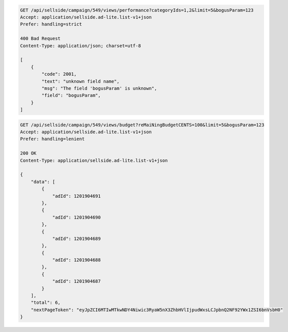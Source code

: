 .. code-block:: javascript

    GET /api/sellside/campaign/549/views/performance?categoryIds=1,2&limit=5&bogusParam=123
    Accept: application/sellside.ad-lite.list-v1+json
    Prefer: handling=strict

    400 Bad Request
    Content-Type: application/json; charset=utf-8

    [
        {
            "code": 2001,
            "text": "unknown field name",
            "msg": "The field 'bogusParam' is unknown",
            "field": "bogusParam",
        }
    ]

.. code-block:: javascript

    GET /api/sellside/campaign/549/views/budget?reMaiNingBudgetCENTS=100&limit=5&bogusParam=123
    Accept: application/sellside.ad-lite.list-v1+json
    Prefer: handling=lenient

    200 OK
    Content-Type: application/sellside.ad-lite.list-v1+json

    {
        "data": [
            {
                "adId": 1201904691
            },
            {
                "adId": 1201904690
            },
            {
                "adId": 1201904689
            },
            {
                "adId": 1201904688
            },
            {
                "adId": 1201904687
            }
        ],
        "total": 6,
        "nextPageToken": "eyJpZCI6MTIwMTkwNDY4Niwic3RyaW5nX3ZhbHVlIjpudWxsLCJpbnQ2NF92YWx1ZSI6bnVsbH0"
    }
